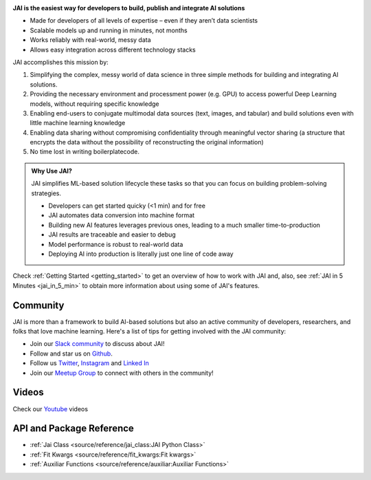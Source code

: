 
.. image:: /source/images/jai_logo.png
   :scale: 30
   :align: center
   :class: no-scaled-link

**JAI is the easiest way for developers to build, publish and integrate AI solutions**

-  Made for developers of all levels of expertise – even if they aren’t data scientists

- Scalable models up and running in minutes, not months

- Works reliably with real-world, messy data

- Allows easy integration across different technology stacks

JAI accomplishes this mission by:

1. Simplifying the complex, messy world of data science in three simple methods for building and integrating AI solutions.
2. Providing the necessary environment and processment power (e.g. GPU) to access powerful Deep Learning models, without requiring specific knowledge
3. Enabling end-users to conjugate multimodal data sources (text, images, and tabular) and build solutions even with little machine learning knowledge
4. Enabling data sharing without compromising confidentiality through meaningful vector sharing (a structure that encrypts the data without the possibility of reconstructing the original information)
5. No time lost in writing boilerplatecode.

.. admonition:: Why Use JAI?
  
  JAI simplifies ML-based solution lifecycle these tasks so that you can focus on building problem-solving strategies.

  - Developers can get started quicky (<1 min) and for free​
  - JAI automates data conversion into machine format​
  - Building new AI features leverages previous ones, leading to a much smaller time-to-production
  - JAI results are traceable and easier to debug​
  - Model performance is robust to real-world data​
  - Deploying AI into production is literally just one line of code away

Check :ref:`Getting Started <getting_started>` to get an overview of how to work with JAI and, also, see :ref:`JAI in 5 Minutes <jai_in_5_min>` to obtain more information about using some of JAI's features.

Community
---------

JAI is more than a framework to build AI-based solutions but also an active community of developers,
researchers, and folks that love machine learning. Here's a list of tips for getting involved with the JAI community:


- Join our `Slack community`_ to discuss about JAI!
- Follow and star us on `Github`_.
- Follow us `Twitter`_, `Instagram`_ and `Linked In`_
- Join our `Meetup Group`_ to connect with others in the community!

Videos
------

Check our `Youtube`_ videos

.. _`Slack community`: https://join.slack.com/t/jaicommunity/shared_invite/zt-sfkm3tpg-oJuvdziWgtaFEaIUUKWUVA
.. _`Github`: https://github.com/jquant/jai-sdk
.. _`Linked In`: https://www.linkedin.com/company/jai-data/
.. _`Instagram`: https://www.instagram.com/getjaiofficial/
.. _`Twitter`: https://twitter.com/getjaiofficial
.. _`Meetup Group`: https://www.meetup.com/group-get-jai-official/
.. _`Youtube`: https://www.youtube.com/channel/UCrNTucu56jwzKJfUqsloSXQ


API and Package Reference
-------------------------

* :ref:`Jai Class <source/reference/jai_class:JAI Python Class>`
* :ref:`Fit Kwargs <source/reference/fit_kwargs:Fit kwargs>`
* :ref:`Auxiliar Functions <source/reference/auxiliar:Auxiliar Functions>`